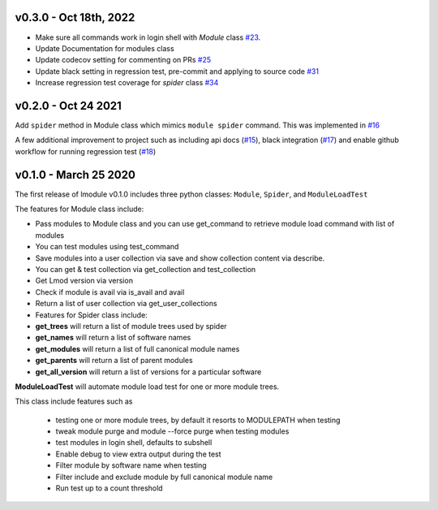 v0.3.0 - Oct 18th, 2022
-------------------------

- Make sure all commands work in login shell with `Module` class `#23 <https://github.com/buildtesters/lmodule/pull/23>`_.
- Update Documentation for modules class
- Update codecov setting for commenting on PRs `#25 <https://github.com/buildtesters/lmodule/pull/25>`_
- Update black setting in regression test, pre-commit and applying to source code `#31 <https://github.com/buildtesters/lmodule/pull/31>`_
- Increase regression test coverage for `spider` class `#34 <https://github.com/buildtesters/lmodule/pull/34>`_

v0.2.0 - Oct 24 2021
---------------------

Add ``spider`` method in Module class which mimics ``module spider`` command. This was implemented in
`#16 <https://github.com/buildtesters/lmodule/pull/16>`_

A few additional improvement to project such as including api docs (`#15 <https://github.com/buildtesters/lmodule/pull/15>`_),
black integration (`#17 <https://github.com/buildtesters/lmodule/pull/17>`_) and enable github workflow for
running regression test (`#18 <https://github.com/buildtesters/lmodule/pull/18>`_)


v0.1.0 - March 25 2020
----------------------

The first release of lmodule v0.1.0 includes three python classes: ``Module``, ``Spider``, and ``ModuleLoadTest``

The features for Module class include:

- Pass modules to Module class and you can use get_command to retrieve module load command with list of modules
- You can test modules using test_command
- Save modules into a user collection via save and show collection content via describe.
- You can get & test collection via get_collection and test_collection
- Get Lmod version via version
- Check if module is avail via is_avail and avail
- Return a list of user collection via get_user_collections
- Features for Spider class include:

- **get_trees** will return a list of module trees used by spider
- **get_names** will return a list of software names
- **get_modules** will return a list of full canonical module names
- **get_parents** will return a list of parent modules
- **get_all_version** will return a list of versions for a particular software

**ModuleLoadTest** will automate module load test for one or more module trees.

This class include features such as

  - testing one or more module trees, by default it resorts to MODULEPATH when testing
  - tweak module purge and module --force purge when testing modules
  - test modules in login shell, defaults to subshell
  - Enable debug to view extra output during the test
  - Filter module by software name when testing
  - Filter include and exclude module by full canonical module name
  - Run test up to a count threshold
